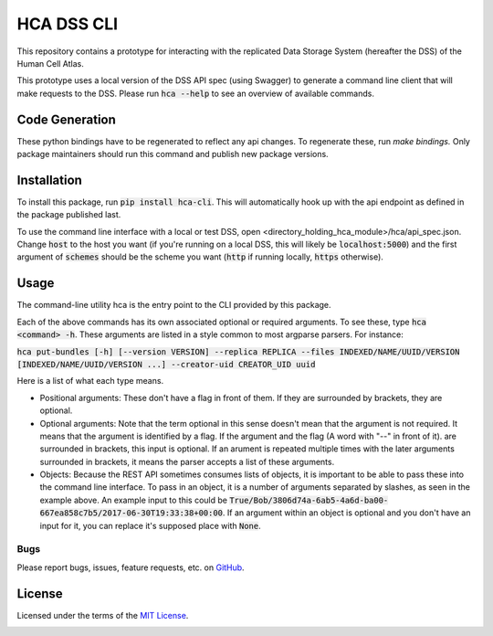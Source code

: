 HCA DSS CLI
===========
This repository contains a prototype for interacting with the replicated Data Storage System 
(hereafter the DSS) of the Human Cell Atlas.

This prototype uses a local version of the DSS API spec (using Swagger) to generate a command 
line client that will make requests to the DSS. Please run :code:`hca --help` to see an overview of available commands.

Code Generation
---------------
These python bindings have to be regenerated to reflect any api changes. To regenerate these, run `make bindings.` Only package maintainers should run this command and publish new package versions.

Installation
------------
To install this package, run :code:`pip install hca-cli`. This will automatically hook up with the api 
endpoint as defined in the package published last. 

To use the command line interface with a local or test DSS, open <directory_holding_hca_module>/hca/api_spec.json. Change :code:`host` to the host you want (if you're running on a local DSS, this will likely be :code:`localhost:5000`) and the first argument of :code:`schemes` should be the scheme you want (:code:`http` if running locally, :code:`https` otherwise).

Usage
-----
The command-line utility hca is the entry point to the CLI provided by this package.

Each of the above commands has its own associated optional or required arguments. To see these, type :code:`hca <command> -h`. These arguments are listed in a style common to most argparse parsers. For instance: 

:code:`hca put-bundles [-h] [--version VERSION] --replica REPLICA --files INDEXED/NAME/UUID/VERSION [INDEXED/NAME/UUID/VERSION ...] --creator-uid CREATOR_UID uuid`

Here is a list of what each type means. 

- Positional arguments: These don't have a flag in front of them. If they are surrounded by brackets, they are optional.
- Optional arguments: Note that the term optional in this sense doesn't mean that the argument is not required. It means that the argument is identified by a flag. If the argument and the flag (A word with "--" in front of it). are surrounded in brackets, this input is optional. If an arument is repeated multiple times with the later arguments surrounded in brackets, it means the parser accepts a list of these arguments. 
- Objects: Because the REST API sometimes consumes lists of objects, it is important to be able to pass these into the command line interface. To pass in an object, it is a number of arguments separated by slashes, as seen in the example above. An example input to this could be :code:`True/Bob/3806d74a-6ab5-4a6d-ba00-667ea858c7b5/2017-06-30T19:33:38+00:00`. If an argument within an object is optional and you don't have an input for it, you can replace it's supposed place with :code:`None`.


Bugs
~~~~
Please report bugs, issues, feature requests, etc. on `GitHub <https://github.com/HumanCellAtlas/data-store-cli/issues>`_.

License
-------
Licensed under the terms of the `MIT License <https://opensource.org/licenses/MIT>`_.

.. image:: https://img.shields.io/travis/HumanCellAtlas/data-store-cli.svg
        :target: https://travis-ci.org/HumanCellAtlas/data-store-cli
.. image:: https://codecov.io/github/HumanCellAtlas/data-store-cli/coverage.svg?branch=master
        :target: https://codecov.io/github/HumanCellAtlas/data-store-cli?branch=master
.. image:: https://img.shields.io/pypi/v/hca.svg
        :target: https://pypi.python.org/pypi/hca
.. image:: https://img.shields.io/pypi/l/hca.svg
        :target: https://pypi.python.org/pypi/hca
.. image:: https://readthedocs.org/projects/hca/badge/?version=latest
        :target: https://hca.readthedocs.io/
